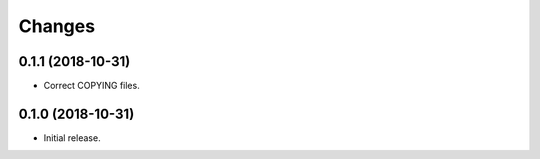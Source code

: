 Changes
=======

0.1.1 (2018-10-31)
------------------

- Correct COPYING files.


0.1.0 (2018-10-31)
------------------

- Initial release.

